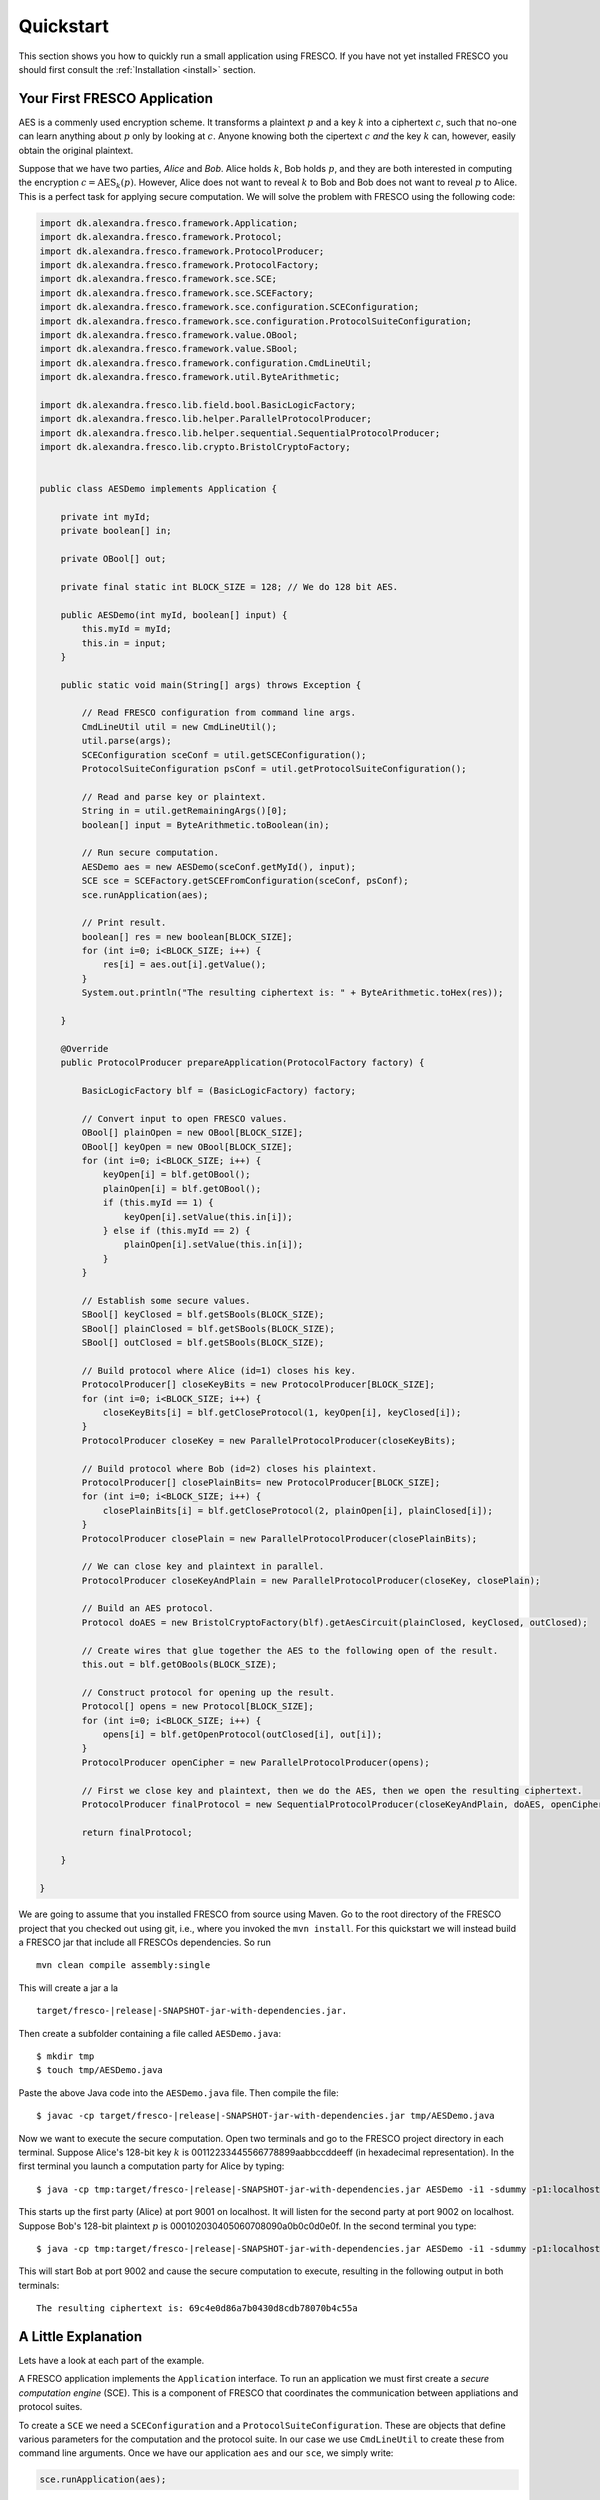 Quickstart
==========

This section shows you how to quickly run a small application using
FRESCO. If you have not yet installed FRESCO you should first consult
the :ref:`Installation <install>` section.

Your First FRESCO Application
-----------------------------

AES is a commenly used encryption scheme. It transforms a plaintext
:math:`p` and a key :math:`k` into a ciphertext :math:`c`, such that
no-one can learn anything about :math:`p` only by looking at
:math:`c`. Anyone knowing both the cipertext :math:`c` *and* the key
:math:`k` can, however, easily obtain the original plaintext.

Suppose that we have two parties, *Alice* and *Bob*. Alice holds
:math:`k`, Bob holds :math:`p`, and they are both interested in
computing the encryption :math:`c = \text{AES}_k(p)`. However, Alice
does not want to reveal :math:`k` to Bob and Bob does not want to reveal
:math:`p` to Alice. This is a perfect task for applying secure
computation. We will solve the problem with FRESCO using the following
code:

.. sourcecode:: java
    
    import dk.alexandra.fresco.framework.Application;
    import dk.alexandra.fresco.framework.Protocol;
    import dk.alexandra.fresco.framework.ProtocolProducer;
    import dk.alexandra.fresco.framework.ProtocolFactory;
    import dk.alexandra.fresco.framework.sce.SCE;
    import dk.alexandra.fresco.framework.sce.SCEFactory;
    import dk.alexandra.fresco.framework.sce.configuration.SCEConfiguration;
    import dk.alexandra.fresco.framework.sce.configuration.ProtocolSuiteConfiguration;
    import dk.alexandra.fresco.framework.value.OBool;
    import dk.alexandra.fresco.framework.value.SBool;
    import dk.alexandra.fresco.framework.configuration.CmdLineUtil;
    import dk.alexandra.fresco.framework.util.ByteArithmetic;
     
    import dk.alexandra.fresco.lib.field.bool.BasicLogicFactory;
    import dk.alexandra.fresco.lib.helper.ParallelProtocolProducer;
    import dk.alexandra.fresco.lib.helper.sequential.SequentialProtocolProducer;
    import dk.alexandra.fresco.lib.crypto.BristolCryptoFactory;
     
     
    public class AESDemo implements Application {
        
        private int myId;
        private boolean[] in;
        
        private OBool[] out;
        
        private final static int BLOCK_SIZE = 128; // We do 128 bit AES.
        
        public AESDemo(int myId, boolean[] input) {
            this.myId = myId;
            this.in = input;
        }
        
        public static void main(String[] args) throws Exception {
     
            // Read FRESCO configuration from command line args.
            CmdLineUtil util = new CmdLineUtil();
            util.parse(args);
            SCEConfiguration sceConf = util.getSCEConfiguration();
            ProtocolSuiteConfiguration psConf = util.getProtocolSuiteConfiguration();

	    // Read and parse key or plaintext.
            String in = util.getRemainingArgs()[0];
            boolean[] input = ByteArithmetic.toBoolean(in);
     
            // Run secure computation.
            AESDemo aes = new AESDemo(sceConf.getMyId(), input);
            SCE sce = SCEFactory.getSCEFromConfiguration(sceConf, psConf);
            sce.runApplication(aes);
     	
            // Print result.
            boolean[] res = new boolean[BLOCK_SIZE];
            for (int i=0; i<BLOCK_SIZE; i++) {
                res[i] = aes.out[i].getValue();
            }
            System.out.println("The resulting ciphertext is: " + ByteArithmetic.toHex(res));
     
        }
        
        @Override
        public ProtocolProducer prepareApplication(ProtocolFactory factory) {
     
            BasicLogicFactory blf = (BasicLogicFactory) factory;

	    // Convert input to open FRESCO values.     
            OBool[] plainOpen = new OBool[BLOCK_SIZE];
            OBool[] keyOpen = new OBool[BLOCK_SIZE];
            for (int i=0; i<BLOCK_SIZE; i++) {
                keyOpen[i] = blf.getOBool();
                plainOpen[i] = blf.getOBool();
                if (this.myId == 1) {
                    keyOpen[i].setValue(this.in[i]);
                } else if (this.myId == 2) {
                    plainOpen[i].setValue(this.in[i]);
                }
            }
     
            // Establish some secure values.
            SBool[] keyClosed = blf.getSBools(BLOCK_SIZE);
            SBool[] plainClosed = blf.getSBools(BLOCK_SIZE);
            SBool[] outClosed = blf.getSBools(BLOCK_SIZE);
     	
            // Build protocol where Alice (id=1) closes his key. 
            ProtocolProducer[] closeKeyBits = new ProtocolProducer[BLOCK_SIZE];
            for (int i=0; i<BLOCK_SIZE; i++) {
                closeKeyBits[i] = blf.getCloseProtocol(1, keyOpen[i], keyClosed[i]);
            }
            ProtocolProducer closeKey = new ParallelProtocolProducer(closeKeyBits);
     
            // Build protocol where Bob (id=2) closes his plaintext.
            ProtocolProducer[] closePlainBits= new ProtocolProducer[BLOCK_SIZE];
            for (int i=0; i<BLOCK_SIZE; i++) {
                closePlainBits[i] = blf.getCloseProtocol(2, plainOpen[i], plainClosed[i]);
            }
            ProtocolProducer closePlain = new ParallelProtocolProducer(closePlainBits);
     
            // We can close key and plaintext in parallel.
            ProtocolProducer closeKeyAndPlain = new ParallelProtocolProducer(closeKey, closePlain);
     
            // Build an AES protocol.
            Protocol doAES = new BristolCryptoFactory(blf).getAesCircuit(plainClosed, keyClosed, outClosed);
     
            // Create wires that glue together the AES to the following open of the result.
            this.out = blf.getOBools(BLOCK_SIZE);
     
            // Construct protocol for opening up the result.
            Protocol[] opens = new Protocol[BLOCK_SIZE];
            for (int i=0; i<BLOCK_SIZE; i++) {
                opens[i] = blf.getOpenProtocol(outClosed[i], out[i]);
            }
            ProtocolProducer openCipher = new ParallelProtocolProducer(opens);
     	
            // First we close key and plaintext, then we do the AES, then we open the resulting ciphertext.
            ProtocolProducer finalProtocol = new SequentialProtocolProducer(closeKeyAndPlain, doAES, openCipher);
     
            return finalProtocol;
     
        }
        
    }


We are going to assume that you installed FRESCO from source using
Maven. Go to the root directory of the FRESCO project that you checked
out using git, i.e., where you invoked the ``mvn install``. For this
quickstart we will instead build a FRESCO jar that include all FRESCOs
dependencies. So run ::

    mvn clean compile assembly:single

This will create a jar a la

.. parsed-literal::

  target/fresco-|release|-SNAPSHOT-jar-with-dependencies.jar.

Then create a subfolder containing a file called ``AESDemo.java``: ::

    $ mkdir tmp
    $ touch tmp/AESDemo.java

Paste the above Java code into the ``AESDemo.java`` file. Then compile
the file:

.. parsed-literal::

    $ javac -cp target/fresco-|release|-SNAPSHOT-jar-with-dependencies.jar tmp/AESDemo.java

Now we want to execute the secure computation. Open two terminals and
go to the FRESCO project directory in each terminal. Suppose Alice's
128-bit key :math:`k` is 00112233445566778899aabbccddeeff (in
hexadecimal representation). In the first terminal you launch a
computation party for Alice by typing:

.. parsed-literal::

    $ java -cp tmp:target/fresco-|release|-SNAPSHOT-jar-with-dependencies.jar AESDemo -i1 -sdummy -p1:localhost:9001 -p2:localhost:9002 00112233445566778899aabbccddeeff

This starts up the first party (Alice) at port 9001 on localhost. It
will listen for the second party at port 9002 on localhost. Suppose
Bob's 128-bit plaintext :math:`p` is
000102030405060708090a0b0c0d0e0f. In the second terminal you type:

.. parsed-literal::

    $ java -cp tmp:target/fresco-|release|-SNAPSHOT-jar-with-dependencies.jar AESDemo -i1 -sdummy -p1:localhost:9001 -p2:localhost:9002 000102030405060708090a0b0c0d0e0f

This will start Bob at port 9002 and cause the secure computation to
execute, resulting in the following output in both terminals: ::

    The resulting ciphertext is: 69c4e0d86a7b0430d8cdb78070b4c55a



A Little Explanation
--------------------

Lets have a look at each part of the example.

A FRESCO application implements the ``Application`` interface. To run
an application we must first create a *secure computation engine*
(SCE). This is a component of FRESCO that coordinates the
communication between appliations and protocol suites.

To create a ``SCE`` we need a ``SCEConfiguration`` and a
``ProtocolSuiteConfiguration``. These are objects that define various
parameters for the computation and the protocol suite. In our case we
use ``CmdLineUtil`` to create these from command line arguments. Once
we have our application ``aes`` and our ``sce``, we simply write:

.. sourcecode:: java

    sce.runApplication(aes);

to launch the secure computation. 

Notice how our ``Application`` is made. Implementing ``Application``
signals that our ``AESDemo`` class is a FRESCO application. It
requires us to implement the method

.. sourcecode:: java

   public ProtocolProducer prepareApplication(ProtocolFactory factory)

This is the method that defines how our FRESCO application is
built. In our example we start with simple protocols for closing the
input values. Using the ``SequentialProtocolProducer`` and
``ParallelProtocolProduer`` we then glue together the protocols into
more complex protocols until we arrive at the final
application. [#async]_



In the first line we cast the given ``ProtocolFactory`` to a
``BasicLogicFactory``:

.. sourcecode:: java

    BasicLogicFactory blf = (BasicLogicFactory) factory;

This is a way of stating that we build our application in a generic
way that only requires the protocols provided by a basic logic
factory, namely AND, XOR and NOT protocols. As a consequence, our
application can run *natively* on any protocol suite that supports the
basic logic factory.


Changing the Configuration
--------------------------

Recall that we used the ``CmdLineUtil`` to configure our ``SCE``. The
command line arguments have the following meaning: ::

    -i  The id of this player.
    -s  The name of the protocol suite to use.
    -p  Specifies the host and port of each player.

In our example above we used the :ref:`DUMMY <DUMMY>` suite which
gives no security at all. If you instead want to run using another
suite, simply use the ``-s`` option to change the name.

There are other options as well. You can for example force FRESCO to
evaluate each native protocol in a sequential fashion by using ::

    -e SEQUENTIAL

or you can control the memory footprint of FRESCO by explicitly
setting a limit to the numer of native protocols to evaluate in
parallel by using, e.g.,::

    --max-batch-size=2048

Use ``--help`` to get a list of all possible configurations, including
configurations that are specific to each supported protocol suite.

The AES given here, with more error handling, etc., and other demos
can be found in the ``dk.alexandra.fresco.demo`` package in the FRESCO
source code.


.. [#async] Note that we *explicitly* state which parts of the
  computation are done in sequence and which are done in parallel. For
  example, we state that evaluation of the AES circuit should not be
  done until all input values are closed. This is the current way FRESCO
  works. The FRESCO design do allow asynchronous evaluation, but this is
  not currently implemented.
